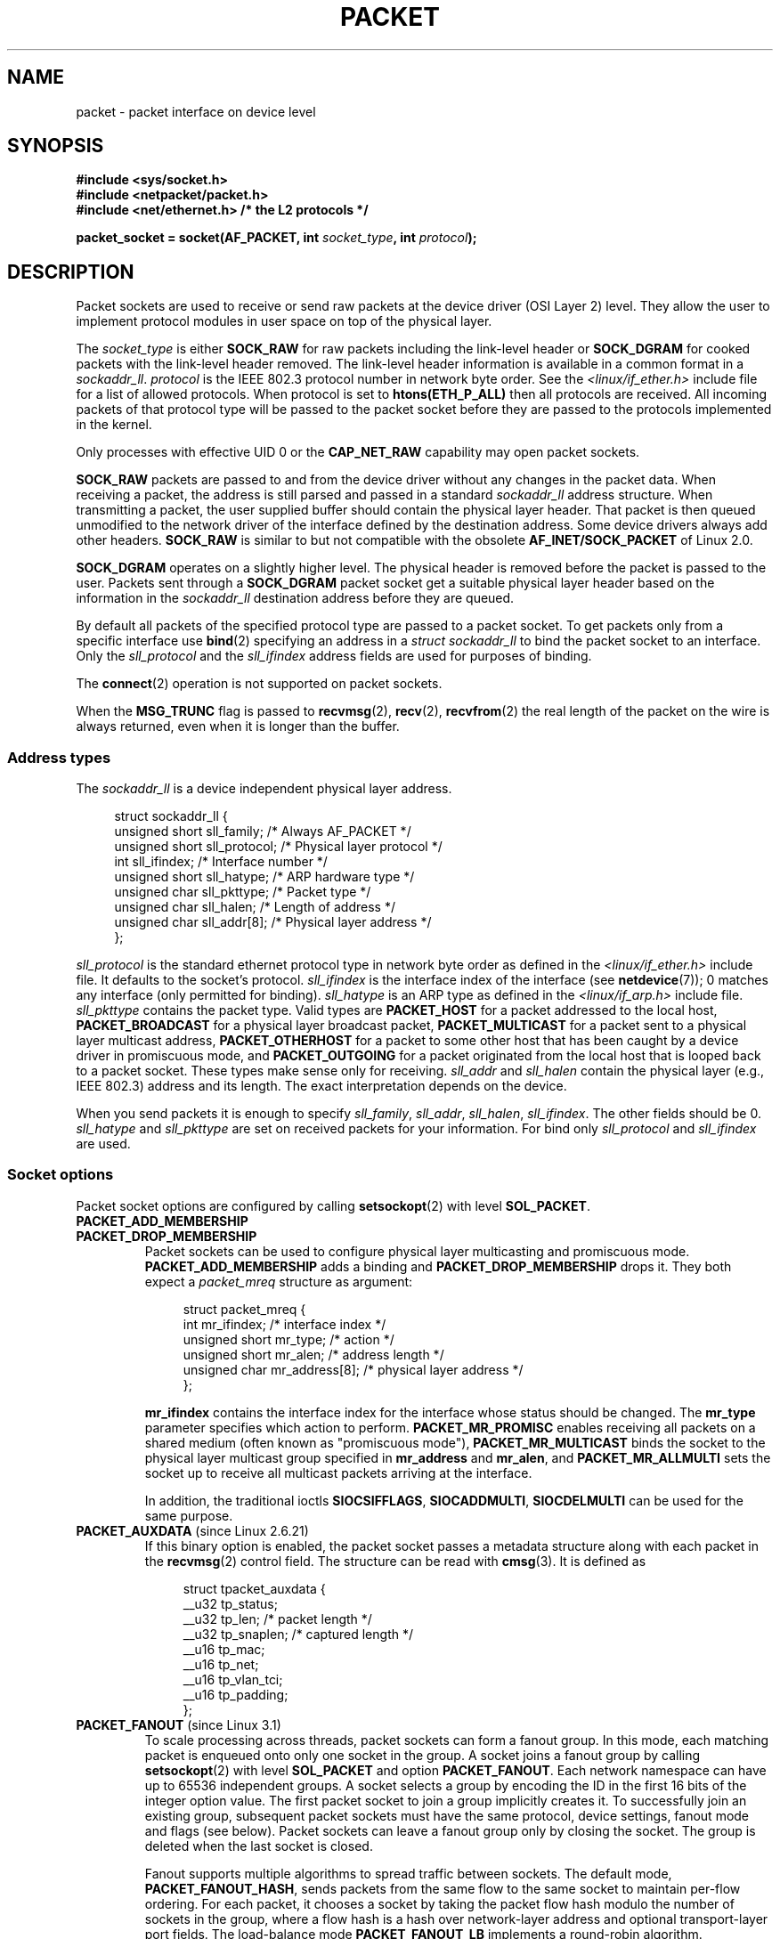 .\" This man page is Copyright (C) 1999 Andi Kleen <ak@muc.de>.
.\"
.\" %%%LICENSE_START(VERBATIM_ONE_PARA)
.\" Permission is granted to distribute possibly modified copies
.\" of this page provided the header is included verbatim,
.\" and in case of nontrivial modification author and date
.\" of the modification is added to the header.
.\" %%%LICENSE_END
.\"
.\" $Id: packet.7,v 1.13 2000/08/14 08:03:45 ak Exp $
.\"
.TH PACKET  7 2014-04-28 "Linux" "Linux Programmer's Manual"
.SH NAME
packet \- packet interface on device level
.SH SYNOPSIS
.nf
.B #include <sys/socket.h>
.br
.B #include <netpacket/packet.h>
.br
.B #include <net/ethernet.h>     /* the L2 protocols */
.sp
.BI "packet_socket = socket(AF_PACKET, int " socket_type ", int "protocol );
.fi
.SH DESCRIPTION
Packet sockets are used to receive or send raw packets at the device driver
(OSI Layer 2) level.
They allow the user to implement protocol modules in user space
on top of the physical layer.

The
.I socket_type
is either
.B SOCK_RAW
for raw packets including the link-level header or
.B SOCK_DGRAM
for cooked packets with the link-level header removed.
The link-level header information is available in a common format in a
.IR sockaddr_ll .
.I protocol
is the IEEE 802.3 protocol number in network byte order.
See the
.I <linux/if_ether.h>
include file for a list of allowed protocols.
When protocol
is set to
.B htons(ETH_P_ALL)
then all protocols are received.
All incoming packets of that protocol type will be passed to the packet
socket before they are passed to the protocols implemented in the kernel.

Only processes with effective UID 0 or the
.B CAP_NET_RAW
capability may open packet sockets.

.B SOCK_RAW
packets are passed to and from the device driver without any changes in
the packet data.
When receiving a packet, the address is still parsed and
passed in a standard
.I sockaddr_ll
address structure.
When transmitting a packet, the user supplied buffer
should contain the physical layer header.
That packet is then
queued unmodified to the network driver of the interface defined by the
destination address.
Some device drivers always add other headers.
.B SOCK_RAW
is similar to but not compatible with the obsolete
.B AF_INET/SOCK_PACKET
of Linux 2.0.

.B SOCK_DGRAM
operates on a slightly higher level.
The physical header is removed before the packet is passed to the user.
Packets sent through a
.B SOCK_DGRAM
packet socket get a suitable physical layer header based on the
information in the
.I sockaddr_ll
destination address before they are queued.

By default all packets of the specified protocol type
are passed to a packet socket.
To get packets only from a specific interface use
.BR bind (2)
specifying an address in a
.I struct sockaddr_ll
to bind the packet socket to an interface.
Only the
.I sll_protocol
and the
.I sll_ifindex
address fields are used for purposes of binding.

The
.BR connect (2)
operation is not supported on packet sockets.

When the
.B MSG_TRUNC
flag is passed to
.BR recvmsg (2),
.BR recv (2),
.BR recvfrom (2)
the real length of the packet on the wire is always returned,
even when it is longer than the buffer.
.SS Address types
The
.I sockaddr_ll
is a device independent physical layer address.

.in +4n
.nf
struct sockaddr_ll {
    unsigned short sll_family;   /* Always AF_PACKET */
    unsigned short sll_protocol; /* Physical layer protocol */
    int            sll_ifindex;  /* Interface number */
    unsigned short sll_hatype;   /* ARP hardware type */
    unsigned char  sll_pkttype;  /* Packet type */
    unsigned char  sll_halen;    /* Length of address */
    unsigned char  sll_addr[8];  /* Physical layer address */
};
.fi
.in

.I sll_protocol
is the standard ethernet protocol type in network byte order as defined
in the
.I <linux/if_ether.h>
include file.
It defaults to the socket's protocol.
.I sll_ifindex
is the interface index of the interface
(see
.BR netdevice (7));
0 matches any interface (only permitted for binding).
.I sll_hatype
is an ARP type as defined in the
.I <linux/if_arp.h>
include file.
.I sll_pkttype
contains the packet type.
Valid types are
.B PACKET_HOST
for a packet addressed to the local host,
.B PACKET_BROADCAST
for a physical layer broadcast packet,
.B PACKET_MULTICAST
for a packet sent to a physical layer multicast address,
.B PACKET_OTHERHOST
for a packet to some other host that has been caught by a device driver
in promiscuous mode, and
.B PACKET_OUTGOING
for a packet originated from the local host that is looped back to a packet
socket.
These types make sense only for receiving.
.I sll_addr
and
.I sll_halen
contain the physical layer (e.g., IEEE 802.3) address and its length.
The exact interpretation depends on the device.

When you send packets it is enough to specify
.IR sll_family ,
.IR sll_addr ,
.IR sll_halen ,
.IR sll_ifindex .
The other fields should be 0.
.I sll_hatype
and
.I sll_pkttype
are set on received packets for your information.
For bind only
.I sll_protocol
and
.I sll_ifindex
are used.
.SS Socket options
Packet socket options are configured by calling
.BR setsockopt (2)
with level
.BR SOL_PACKET .
.TP
.BR PACKET_ADD_MEMBERSHIP
.PD 0
.TP
.BR PACKET_DROP_MEMBERSHIP
.PD
Packet sockets can be used to configure physical layer multicasting
and promiscuous mode.
.B PACKET_ADD_MEMBERSHIP
adds a binding and
.B PACKET_DROP_MEMBERSHIP
drops it.
They both expect a
.I packet_mreq
structure as argument:

.in +4n
.nf
struct packet_mreq {
    int            mr_ifindex;    /* interface index */
    unsigned short mr_type;       /* action */
    unsigned short mr_alen;       /* address length */
    unsigned char  mr_address[8]; /* physical layer address */
};
.fi
.in

.B mr_ifindex
contains the interface index for the interface whose status
should be changed.
The
.B mr_type
parameter specifies which action to perform.
.B PACKET_MR_PROMISC
enables receiving all packets on a shared medium (often known as
"promiscuous mode"),
.B PACKET_MR_MULTICAST
binds the socket to the physical layer multicast group specified in
.B mr_address
and
.BR mr_alen ,
and
.B PACKET_MR_ALLMULTI
sets the socket up to receive all multicast packets arriving at
the interface.

In addition, the traditional ioctls
.BR SIOCSIFFLAGS ,
.BR SIOCADDMULTI ,
.B SIOCDELMULTI
can be used for the same purpose.
.TP
.BR PACKET_AUXDATA " (since Linux 2.6.21)"
.\" commit 8dc4194474159660d7f37c495e3fc3f10d0db8cc
If this binary option is enabled, the packet socket passes a metadata
structure along with each packet in the
.BR recvmsg (2)
control field.
The structure can be read with
.BR cmsg (3).
It is defined as

.in +4n
.nf
struct tpacket_auxdata {
    __u32 tp_status;
    __u32 tp_len;      /* packet length */
    __u32 tp_snaplen;  /* captured length */
    __u16 tp_mac;
    __u16 tp_net;
    __u16 tp_vlan_tci;
    __u16 tp_padding;
};
.fi
.in
.TP
.BR PACKET_FANOUT " (since Linux 3.1)"
.\" commit dc99f600698dcac69b8f56dda9a8a00d645c5ffc
To scale processing across threads, packet sockets can form a fanout
group.
In this mode, each matching packet is enqueued onto only one
socket in the group.
A socket joins a fanout group by calling
.BR setsockopt (2)
with level
.B SOL_PACKET
and option
.BR PACKET_FANOUT .
Each network namespace can have up to 65536 independent groups.
A socket selects a group by encoding the ID in the first 16 bits of
the integer option value.
The first packet socket to join a group implicitly creates it.
To successfully join an existing group, subsequent packet sockets
must have the same protocol, device settings, fanout mode and
flags (see below).
Packet sockets can leave a fanout group only by closing the socket.
The group is deleted when the last socket is closed.

Fanout supports multiple algorithms to spread traffic between sockets.
The default mode,
.BR PACKET_FANOUT_HASH ,
sends packets from the same flow to the same socket to maintain
per-flow ordering.
For each packet, it chooses a socket by taking the packet flow hash
modulo the number of sockets in the group, where a flow hash is a hash
over network-layer address and optional transport-layer port fields.
The load-balance mode
.BR PACKET_FANOUT_LB
implements a round-robin algorithm.
.BR PACKET_FANOUT_CPU
selects the socket based on the CPU that the packet arrived on.
.BR PACKET_FANOUT_ROLLOVER
processes all data on a single socket, moves to the next when one
becomes backlogged.
.BR PACKET_FANOUT_RND
selects the socket using a pseudo-random number generator.
.BR PACKET_FANOUT_QM
.\" commit 2d36097d26b5991d71a2cf4a20c1a158f0f1bfcd
(available since Linux 3.14)
selects the socket using the recorded queue_mapping of the received skb.

Fanout modes can take additional options.
IP fragmentation causes packets from the same flow to have different
flow hashes.
The flag
.BR PACKET_FANOUT_FLAG_DEFRAG ,
if set, causes packet to be defragmented before fanout is applied, to
preserve order even in this case.
Fanout mode and options are communicated in the second 16 bits of the
integer option value.
The flag
.BR PACKET_FANOUT_FLAG_ROLLOVER
enables the roll over mechanism as a backup strategy: if the
original fanout algorithm selects a backlogged socket, the packet
rolls over to the next available one.
.TP
.BR PACKET_LOSS " (with " PACKET_TX_RING )
When a malformed packet is encountered on a transmit ring,
the default is to reset its
.I tp_status
to
.BR TP_STATUS_WRONG_FORMAT
and abort the transmission immediately.
The malformed packet blocks itself and subsequently enqueued packets from
being sent.
The format error must be fixed, the associated
.I tp_status
reset to
.BR TP_STATUS_SEND_REQUEST ,
and the transmission process restarted via
.BR send (2).
However, if
.BR PACKET_LOSS
is set, any malformed packet will be skipped, its
.I tp_status
reset to
.BR TP_STATUS_AVAILABLE ,
and the transmission process continued.
.TP
.BR PACKET_RESERVE " (with " PACKET_RX_RING )
By default, a packet receive ring writes packets immediately following the
metadata structure and alignment padding.
This integer option reserves additional headroom.
.TP
.BR PACKET_RX_RING
Create a memory-mapped ring buffer for asynchronous packet reception.
The packet socket reserves a contiguous region of application address
space, lays it out into an array of packet slots and copies packets
(up to
.IR tp_snaplen )
into subsequent slots.
Each packet is preceded by a metadata structure similar to
.IR tpacket_auxdata .
The protocol fields encode the offset to the data
from the start of the metadata header.
.I tp_net
stores the offset to the network layer.
If the packet socket is of type
.BR SOCK_DGRAM ,
then
.I tp_mac
is the same.
If it is of type
.BR SOCK_RAW ,
then that field stores the offset to the link-layer frame.
Packet socket and application communicate the head and tail of the ring
through the
.I tp_status
field.
The packet socket owns all slots with
.I tp_status
equal to
.BR TP_STATUS_KERNEL .
After filling a slot, it changes the status of the slot to transfer
ownership to the application.
During normal operation, the new
.I tp_status
value has at least the
.BR TP_STATUS_USER
bit set to signal that a received packet has been stored.
When the application has finished processing a packet, it transfers
ownership of the slot back to the socket by setting
.I tp_status
equal to
.BR TP_STATUS_KERNEL .
Packet sockets implement multiple variants of the packet ring.
The implementation details are described in
.IR Documentation/networking/packet_mmap.txt
in the Linux kernel source tree.
.TP
.BR PACKET_STATISTICS
Retrieve packet socket statistics in the form of a structure

.in +4n
.nf
struct tpacket_stats {
    unsigned int tp_packets;  /* Total packet count */
    unsigned int tp_drops;    /* Dropped packet count */
};
.fi
.in

Receiving statistics resets the internal counters.
The statistics structure differs when using a ring of variant
.BR TPACKET_V3 .
.TP
.BR PACKET_TIMESTAMP " (with " PACKET_RX_RING "; since Linux 2.6.36)"
.\" commit 614f60fa9d73a9e8fdff3df83381907fea7c5649
The packet receive ring always stores a timestamp in the metadata header.
By default, this is a software generated timestamp generated when the
packet is copied into the ring.
This integer option selects the type of timestamp.
Besides the default, it support the two hardware formats described in
.IR Documentation/networking/timestamping.txt
in the Linux kernel source tree.
.TP
.BR PACKET_TX_RING " (since Linux 2.6.31)"
.\" commit 69e3c75f4d541a6eb151b3ef91f34033cb3ad6e1
Create a memory-mapped ring buffer for packet transmission.
This option is similar to
.BR PACKET_RX_RING
and takes the same arguments.
The application writes packets into slots with
.I tp_status
equal to
.BR TP_STATUS_AVAILABLE
and schedules them for transmission by changing
.I tp_status
to
.BR TP_STATUS_SEND_REQUEST .
When packets are ready to be transmitted, the application calls
.BR send (2)
or a variant thereof.
The
.I buf
and
.I len
fields of this call are ignored.
If an address is passed using
.BR sendto (2)
or
.BR sendmsg (2),
then that overrides the socket default.
On successful transmission, the socket resets
.I tp_status
to
.BR TP_STATUS_AVAILABLE .
It immediately aborts the transmission on error unless
.BR PACKET_LOSS
is set.
.TP
.BR PACKET_VERSION " (with " PACKET_RX_RING "; since Linux 2.6.27)"
.\" commit bbd6ef87c544d88c30e4b762b1b61ef267a7d279
By default,
.BR PACKET_RX_RING
creates a packet receive ring of variant
.BR TPACKET_V1 .
To create another variant, configure the desired variant by setting this
integer option before creating the ring.
.TP
.BR PACKET_QDISC_BYPASS " (since Linux 3.14)"
.\" commit d346a3fae3ff1d99f5d0c819bf86edf9094a26a1
By default, packets sent through packet sockets pass through the kernel's
qdisc (traffic control) layer, which is fine for the vast majority of use
cases.
For traffic generator appliances using packet sockets
that intend to brute-force flood the network\(emfor example,
to test devices under load in a similar
fashion to pktgen\(emthis layer can be bypassed by setting
this integer option to 1.
A side effect is that packet buffering in the qdisc layer is avoided,
which will lead to increased drops when network
device transmit queues are busy;
therefore, use at your own risk.
.SS Ioctls
.B SIOCGSTAMP
can be used to receive the timestamp of the last received packet.
Argument is a
.I struct timeval
variable.
.\" FIXME Document SIOCGSTAMPNS

In addition, all standard ioctls defined in
.BR netdevice (7)
and
.BR socket (7)
are valid on packet sockets.
.SS Error handling
Packet sockets do no error handling other than errors occurred
while passing the packet to the device driver.
They don't have the concept of a pending error.
.SH ERRORS
.TP
.B EADDRNOTAVAIL
Unknown multicast group address passed.
.TP
.B EFAULT
User passed invalid memory address.
.TP
.B EINVAL
Invalid argument.
.TP
.B EMSGSIZE
Packet is bigger than interface MTU.
.TP
.B ENETDOWN
Interface is not up.
.TP
.B ENOBUFS
Not enough memory to allocate the packet.
.TP
.B ENODEV
Unknown device name or interface index specified in interface address.
.TP
.B ENOENT
No packet received.
.TP
.B ENOTCONN
No interface address passed.
.TP
.B ENXIO
Interface address contained an invalid interface index.
.TP
.B EPERM
User has insufficient privileges to carry out this operation.

In addition, other errors may be generated by the low-level driver.
.SH VERSIONS
.B AF_PACKET
is a new feature in Linux 2.2.
Earlier Linux versions supported only
.BR SOCK_PACKET .
.PP
The include file
.I <netpacket/packet.h>
is present since glibc 2.1.
Older systems need:
.sp
.in +4n
.nf
#include <asm/types.h>
#include <linux/if_packet.h>
#include <linux/if_ether.h>  /* The L2 protocols */
.fi
.in
.SH NOTES
For portable programs it is suggested to use
.B AF_PACKET
via
.BR pcap (3);
although this covers only a subset of the
.B AF_PACKET
features.

The
.B SOCK_DGRAM
packet sockets make no attempt to create or parse the IEEE 802.2 LLC
header for a IEEE 802.3 frame.
When
.B ETH_P_802_3
is specified as protocol for sending the kernel creates the
802.3 frame and fills out the length field; the user has to supply the LLC
header to get a fully conforming packet.
Incoming 802.3 packets are not multiplexed on the DSAP/SSAP protocol
fields; instead they are supplied to the user as protocol
.B ETH_P_802_2
with the LLC header prefixed.
It is thus not possible to bind to
.BR ETH_P_802_3 ;
bind to
.B ETH_P_802_2
instead and do the protocol multiplex yourself.
The default for sending is the standard Ethernet DIX
encapsulation with the protocol filled in.

Packet sockets are not subject to the input or output firewall chains.
.SS Compatibility
In Linux 2.0, the only way to get a packet socket was by calling
.BI "socket(AF_INET, SOCK_PACKET, " protocol )\fR.
This is still supported but strongly deprecated.
The main difference between the two methods is that
.B SOCK_PACKET
uses the old
.I struct sockaddr_pkt
to specify an interface, which doesn't provide physical layer
independence.

.in +4n
.nf
struct sockaddr_pkt {
    unsigned short spkt_family;
    unsigned char  spkt_device[14];
    unsigned short spkt_protocol;
};
.fi
.in

.I spkt_family
contains
the device type,
.I spkt_protocol
is the IEEE 802.3 protocol type as defined in
.I <sys/if_ether.h>
and
.I spkt_device
is the device name as a null-terminated string, for example, eth0.

This structure is obsolete and should not be used in new code.
.SH BUGS
glibc 2.1 does not have a define for
.BR SOL_PACKET .
The suggested workaround is to use:
.in +4n
.nf

#ifndef SOL_PACKET
#define SOL_PACKET 263
#endif

.fi
.in
This is fixed in later glibc versions and also does not occur on
libc5 systems.

The IEEE 802.2/803.3 LLC handling could be considered as a bug.

Socket filters are not documented.

The
.B MSG_TRUNC
.BR recvmsg (2)
extension is an ugly hack and should be replaced by a control message.
There is currently no way to get the original destination address of
packets via
.BR SOCK_DGRAM .
.\" .SH CREDITS
.\" This man page was written by Andi Kleen with help from Matthew Wilcox.
.\" AF_PACKET in Linux 2.2 was implemented
.\" by Alexey Kuznetsov, based on code by Alan Cox and others.
.SH SEE ALSO
.BR socket (2),
.BR pcap (3),
.BR capabilities (7),
.BR ip (7),
.BR raw (7),
.BR socket (7)

RFC\ 894 for the standard IP Ethernet encapsulation.
RFC\ 1700 for the IEEE 802.3 IP encapsulation.

The
.I <linux/if_ether.h>
include file for physical layer protocols.

The Linux kernel source tree.
.IR /Documentation/networking/filter.txt
describes how to apply Berkeley Packet Filters to packet sockets.
.IR /tools/testing/selftests/net/psock_tpacket.c
contains example source code for all available versions of
.BR PACKET_RX_RING
and
.BR PACKET_TX_RING .
